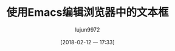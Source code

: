 #+TITLE: 使用Emacs编辑浏览器中的文本框
#+AUTHOR: lujun9972
#+TAGS: Emacs之怒
#+DATE: [2018-02-12 一 17:33]
#+LANGUAGE:  zh-CN
#+OPTIONS:  H:6 num:nil toc:t \n:nil ::t |:t ^:nil -:nil f:t *:t <:nil


